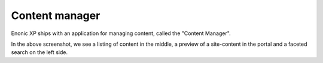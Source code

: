 .. _content-content-manager:

Content manager
===============

Enonic XP ships with an application for managing content, called the "Content Manager".

.. image:: images/content-manager.png

In the above screenshot, we see a listing of content in the middle, a preview of a site-content in the portal and a faceted search on the left side.
